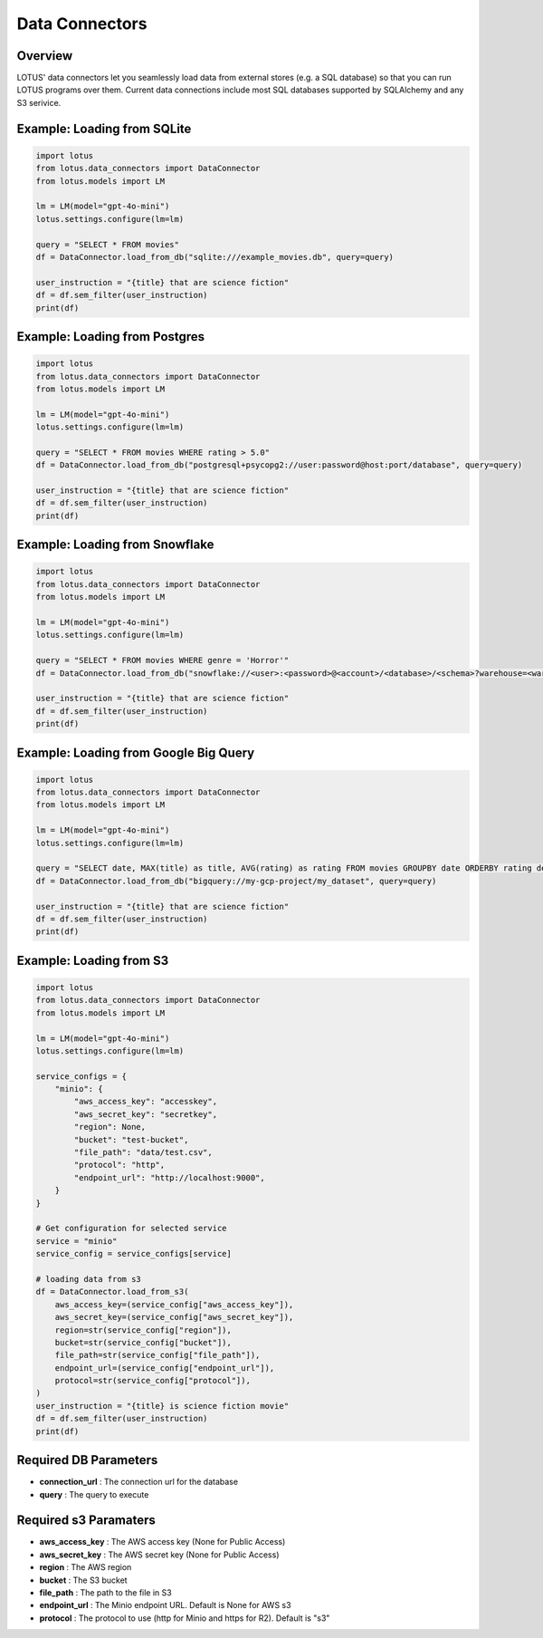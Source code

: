 Data Connectors
=================

Overview
---------
LOTUS' data connectors let you seamlessly load data from external stores (e.g. a SQL database) so that you can run LOTUS programs over them.
Current data connections include most SQL databases supported by SQLAlchemy and any S3 serivice.


Example: Loading from SQLite
-----------
.. code-block:: python

    import lotus
    from lotus.data_connectors import DataConnector
    from lotus.models import LM

    lm = LM(model="gpt-4o-mini")
    lotus.settings.configure(lm=lm)

    query = "SELECT * FROM movies"
    df = DataConnector.load_from_db("sqlite:///example_movies.db", query=query)

    user_instruction = "{title} that are science fiction"
    df = df.sem_filter(user_instruction)
    print(df)

Example: Loading from Postgres
------------
.. code-block:: python

    import lotus
    from lotus.data_connectors import DataConnector
    from lotus.models import LM

    lm = LM(model="gpt-4o-mini")
    lotus.settings.configure(lm=lm)

    query = "SELECT * FROM movies WHERE rating > 5.0"
    df = DataConnector.load_from_db("postgresql+psycopg2://user:password@host:port/database", query=query)

    user_instruction = "{title} that are science fiction"
    df = df.sem_filter(user_instruction)
    print(df)

Example: Loading from Snowflake
---------------
.. code-block:: python

    import lotus
    from lotus.data_connectors import DataConnector
    from lotus.models import LM

    lm = LM(model="gpt-4o-mini")
    lotus.settings.configure(lm=lm)

    query = "SELECT * FROM movies WHERE genre = 'Horror'"
    df = DataConnector.load_from_db("snowflake://<user>:<password>@<account>/<database>/<schema>?warehouse=<warehouse>&role=<role>", query=query)

    user_instruction = "{title} that are science fiction"
    df = df.sem_filter(user_instruction)
    print(df)

Example: Loading from Google Big Query
--------------------------
.. code-block:: python

    import lotus
    from lotus.data_connectors import DataConnector
    from lotus.models import LM

    lm = LM(model="gpt-4o-mini")
    lotus.settings.configure(lm=lm)

    query = "SELECT date, MAX(title) as title, AVG(rating) as rating FROM movies GROUPBY date ORDERBY rating desc"
    df = DataConnector.load_from_db("bigquery://my-gcp-project/my_dataset", query=query)

    user_instruction = "{title} that are science fiction"
    df = df.sem_filter(user_instruction)
    print(df)

Example: Loading from S3
-----------
.. code-block:: python

    import lotus
    from lotus.data_connectors import DataConnector
    from lotus.models import LM

    lm = LM(model="gpt-4o-mini")
    lotus.settings.configure(lm=lm)

    service_configs = {
        "minio": {
            "aws_access_key": "accesskey",
            "aws_secret_key": "secretkey",
            "region": None,
            "bucket": "test-bucket",
            "file_path": "data/test.csv",
            "protocol": "http",
            "endpoint_url": "http://localhost:9000",
        }
    }

    # Get configuration for selected service
    service = "minio"
    service_config = service_configs[service]

    # loading data from s3
    df = DataConnector.load_from_s3(
        aws_access_key=(service_config["aws_access_key"]),
        aws_secret_key=(service_config["aws_secret_key"]),
        region=str(service_config["region"]),
        bucket=str(service_config["bucket"]),
        file_path=str(service_config["file_path"]),
        endpoint_url=(service_config["endpoint_url"]),
        protocol=str(service_config["protocol"]),
    )
    user_instruction = "{title} is science fiction movie"
    df = df.sem_filter(user_instruction)
    print(df)



Required DB Parameters
------------------------
- **connection_url** : The connection url for the database
- **query** : The query to execute

Required s3 Paramaters
-----------------------
- **aws_access_key** : The AWS access key (None for Public Access)
- **aws_secret_key** : The AWS secret key (None for Public Access)
- **region** : The AWS region
- **bucket** : The S3 bucket
- **file_path** : The path to the file in S3
- **endpoint_url** : The Minio endpoint URL. Default is None for AWS s3
- **protocol** : The protocol to use (http for Minio and https for R2). Default is "s3"

